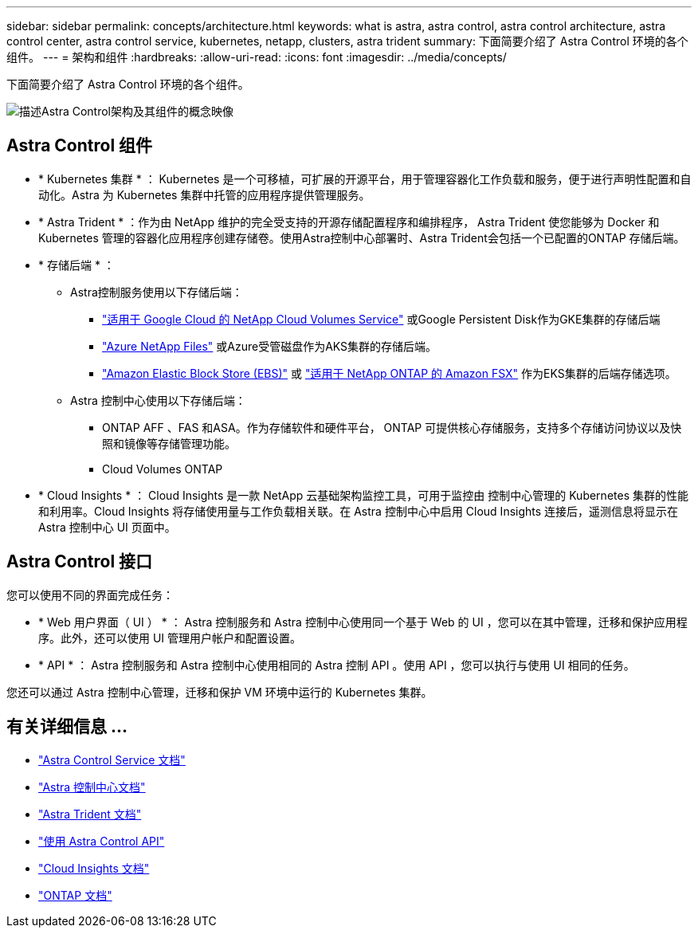 ---
sidebar: sidebar 
permalink: concepts/architecture.html 
keywords: what is astra, astra control, astra control architecture, astra control center, astra control service, kubernetes, netapp, clusters, astra trident 
summary: 下面简要介绍了 Astra Control 环境的各个组件。 
---
= 架构和组件
:hardbreaks:
:allow-uri-read: 
:icons: font
:imagesdir: ../media/concepts/


[role="lead"]
下面简要介绍了 Astra Control 环境的各个组件。

image:astra-architecture-diagram-v5.png["描述Astra Control架构及其组件的概念映像"]



== Astra Control 组件

* * Kubernetes 集群 * ： Kubernetes 是一个可移植，可扩展的开源平台，用于管理容器化工作负载和服务，便于进行声明性配置和自动化。Astra 为 Kubernetes 集群中托管的应用程序提供管理服务。
* * Astra Trident * ：作为由 NetApp 维护的完全受支持的开源存储配置程序和编排程序， Astra Trident 使您能够为 Docker 和 Kubernetes 管理的容器化应用程序创建存储卷。使用Astra控制中心部署时、Astra Trident会包括一个已配置的ONTAP 存储后端。
* * 存储后端 * ：
+
** Astra控制服务使用以下存储后端：
+
*** https://www.netapp.com/cloud-services/cloud-volumes-service-for-google-cloud/["适用于 Google Cloud 的 NetApp Cloud Volumes Service"^] 或Google Persistent Disk作为GKE集群的存储后端
*** https://www.netapp.com/cloud-services/azure-netapp-files/["Azure NetApp Files"^] 或Azure受管磁盘作为AKS集群的存储后端。
*** https://docs.aws.amazon.com/ebs/["Amazon Elastic Block Store (EBS)"^] 或 https://docs.aws.amazon.com/fsx/["适用于 NetApp ONTAP 的 Amazon FSX"^] 作为EKS集群的后端存储选项。


** Astra 控制中心使用以下存储后端：
+
*** ONTAP AFF 、FAS 和ASA。作为存储软件和硬件平台， ONTAP 可提供核心存储服务，支持多个存储访问协议以及快照和镜像等存储管理功能。
*** Cloud Volumes ONTAP




* * Cloud Insights * ： Cloud Insights 是一款 NetApp 云基础架构监控工具，可用于监控由 控制中心管理的 Kubernetes 集群的性能和利用率。Cloud Insights 将存储使用量与工作负载相关联。在 Astra 控制中心中启用 Cloud Insights 连接后，遥测信息将显示在 Astra 控制中心 UI 页面中。




== Astra Control 接口

您可以使用不同的界面完成任务：

* * Web 用户界面（ UI ） * ： Astra 控制服务和 Astra 控制中心使用同一个基于 Web 的 UI ，您可以在其中管理，迁移和保护应用程序。此外，还可以使用 UI 管理用户帐户和配置设置。
* * API * ： Astra 控制服务和 Astra 控制中心使用相同的 Astra 控制 API 。使用 API ，您可以执行与使用 UI 相同的任务。


您还可以通过 Astra 控制中心管理，迁移和保护 VM 环境中运行的 Kubernetes 集群。



== 有关详细信息 ...

* https://docs.netapp.com/us-en/astra/index.html["Astra Control Service 文档"^]
* https://docs.netapp.com/us-en/astra-control-center/index.html["Astra 控制中心文档"^]
* https://docs.netapp.com/us-en/trident/index.html["Astra Trident 文档"^]
* https://docs.netapp.com/us-en/astra-automation["使用 Astra Control API"^]
* https://docs.netapp.com/us-en/cloudinsights/["Cloud Insights 文档"^]
* https://docs.netapp.com/us-en/ontap/index.html["ONTAP 文档"^]

